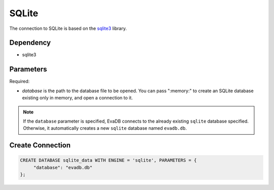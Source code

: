 .. _sqlite:

SQLite
==========

The connection to SQLite is based on the `sqlite3 <https://docs.python.org/3/library/sqlite3.html>`_ library.

Dependency
----------

* sqlite3


Parameters
----------

Required:

* `database` is the path to the database file to be opened. You can pass ":memory:" to create an SQLite database existing only in memory, and open a connection to it.

.. note:: 

     If the ``database`` parameter is specified, EvaDB connects to the already existing ``sqlite`` database specified. Otherwise, it automatically creates a new ``sqlite`` database named ``evadb.db``.

Create Connection
-----------------

.. code-block:: text

   CREATE DATABASE sqlite_data WITH ENGINE = 'sqlite', PARAMETERS = {
        "database": "evadb.db"
   };
